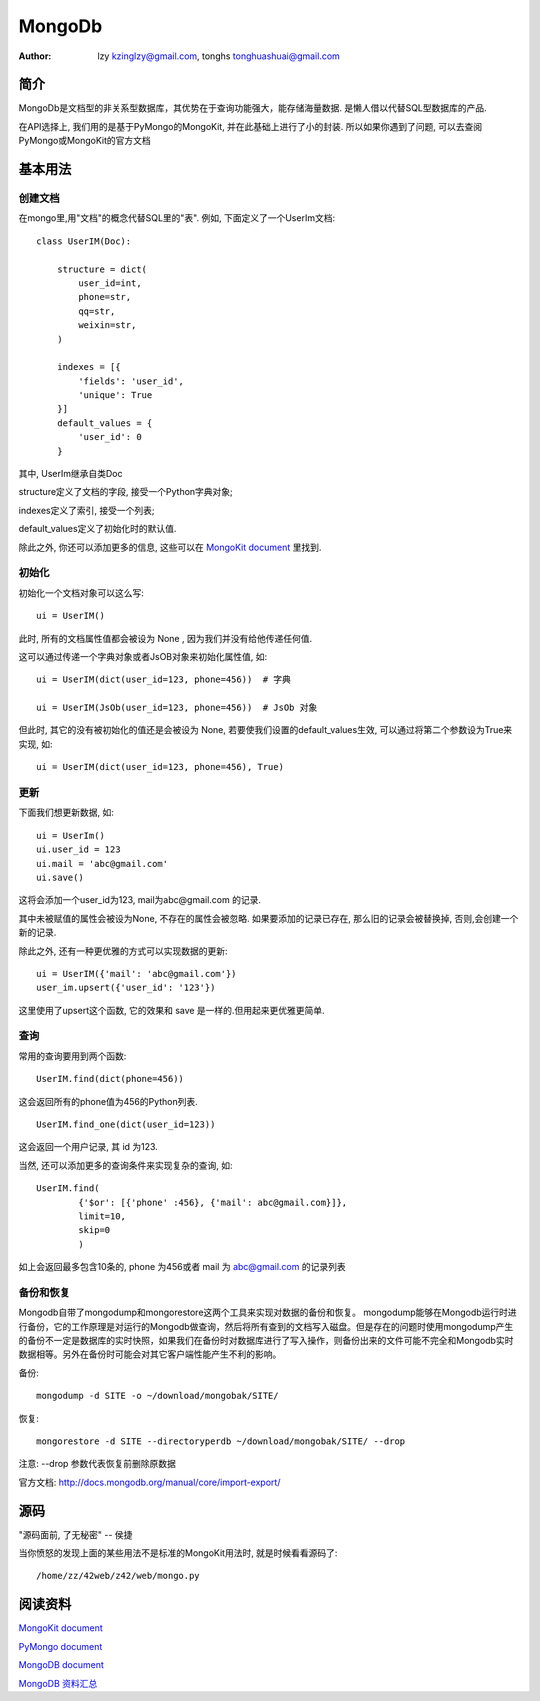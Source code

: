 =====================================================================
MongoDb 
=====================================================================

:Author: lzy kzinglzy@gmail.com, tonghs tonghuashuai@gmail.com

简介
=====================================================================
MongoDb是文档型的非关系型数据库，其优势在于查询功能强大，能存储海量数据. 是懒人借以代替SQL型数据库的产品.

在API选择上, 我们用的是基于PyMongo的MongoKit, 并在此基础上进行了小的封装.
所以如果你遇到了问题, 可以去查阅PyMongo或MongoKit的官方文档

基本用法
=====================================================================

创建文档
~~~~~~~~~~~~~~~~~~~~~~~~~~~~~~~~~~~~~~~~~~~~~~~~~~~~~~~~~~~~~~~~~~~~
在mongo里,用"文档"的概念代替SQL里的"表". 例如, 下面定义了一个UserIm文档::

    class UserIM(Doc):

        structure = dict(
            user_id=int,
            phone=str,
            qq=str,
            weixin=str,
        )

        indexes = [{
            'fields': 'user_id',
            'unique': True
        }]
        default_values = {
            'user_id': 0
        }

其中, UserIm继承自类Doc

structure定义了文档的字段, 接受一个Python字典对象;

indexes定义了索引, 接受一个列表; 

default_values定义了初始化时的默认值.

除此之外, 你还可以添加更多的信息, 这些可以在 `MongoKit document <//https://github.com/namlook/mongokit/wiki>`_ 里找到.

初始化
~~~~~~~~~~~~~~~~~~~~~~~~~~~~~~~~~~~~~~~~~~~~~~~~~~~~~~~~~~~~~~~~~~~~
初始化一个文档对象可以这么写::

    ui = UserIM()

此时, 所有的文档属性值都会被设为 None , 因为我们并没有给他传递任何值.

这可以通过传递一个字典对象或者JsOB对象来初始化属性值, 如::

    ui = UserIM(dict(user_id=123, phone=456))  # 字典

    ui = UserIM(JsOb(user_id=123, phone=456))  # JsOb 对象

但此时, 其它的没有被初始化的值还是会被设为 None, 若要使我们设置的default_values生效, 可以通过将第二个参数设为True来实现, 如::

    ui = UserIM(dict(user_id=123, phone=456), True)


更新
~~~~~~~~~~~~~~~~~~~~~~~~~~~~~~~~~~~~~~~~~~~~~~~~~~~~~~~~~~~~~~~~~~~~
下面我们想更新数据, 如::

    ui = UserIm()
    ui.user_id = 123
    ui.mail = 'abc@gmail.com'
    ui.save()

这将会添加一个user_id为123, mail为abc@gmail.com 的记录.

其中未被赋值的属性会被设为None, 不存在的属性会被忽略. 如果要添加的记录已存在, 那么旧的记录会被替换掉, 否则,会创建一个新的记录.

除此之外, 还有一种更优雅的方式可以实现数据的更新::

    ui = UserIM({'mail': 'abc@gmail.com'})
    user_im.upsert({'user_id': '123'})

这里使用了upsert这个函数, 它的效果和 save 是一样的.但用起来更优雅更简单.


查询
~~~~~~~~~~~~~~~~~~~~~~~~~~~~~~~~~~~~~~~~~~~~~~~~~~~~~~~~~~~~~~~~~~~~
常用的查询要用到两个函数::

    UserIM.find(dict(phone=456))

这会返回所有的phone值为456的Python列表. ::

    UserIM.find_one(dict(user_id=123))

这会返回一个用户记录, 其 id 为123.

当然, 还可以添加更多的查询条件来实现复杂的查询, 如::

    UserIM.find(
            {'$or': [{'phone' :456}, {'mail': abc@gmail.com}]},
            limit=10,
            skip=0
            )

如上会返回最多包含10条的, phone 为456或者 mail 为 abc@gmail.com 的记录列表

备份和恢复
~~~~~~~~~~~~~~~~~~~~~~~~~~~~~~~~~~~~~~~~~~~~~~~~~~~~~~~~~~~~~~~~~~~~
Mongodb自带了mongodump和mongorestore这两个工具来实现对数据的备份和恢复。
mongodump能够在Mongodb运行时进行备份，它的工作原理是对运行的Mongodb做查询，然后将所有查到的文档写入磁盘。但是存在的问题时使用mongodump产生的备份不一定是数据库的实时快照，如果我们在备份时对数据库进行了写入操作，则备份出来的文件可能不完全和Mongodb实时数据相等。另外在备份时可能会对其它客户端性能产生不利的影响。

备份::

    mongodump -d SITE -o ~/download/mongobak/SITE/

恢复::
    
    mongorestore -d SITE --directoryperdb ~/download/mongobak/SITE/ --drop

注意: --drop 参数代表恢复前删除原数据

官方文档: http://docs.mongodb.org/manual/core/import-export/

源码
=====================================================================
"源码面前, 了无秘密" -- 侯捷

当你愤怒的发现上面的某些用法不是标准的MongoKit用法时, 就是时候看看源码了::

    /home/zz/42web/z42/web/mongo.py


阅读资料
=====================================================================

`MongoKit document <//https://github.com/namlook/mongokit/wiki>`_

`PyMongo document <//http://api.mongodb.org/python/current>`_

`MongoDB document <//http://docs.mongodb.org/manual>`_

`MongoDB 资料汇总 <http://blog.nosqlfan.com/html/3548.html>`_
